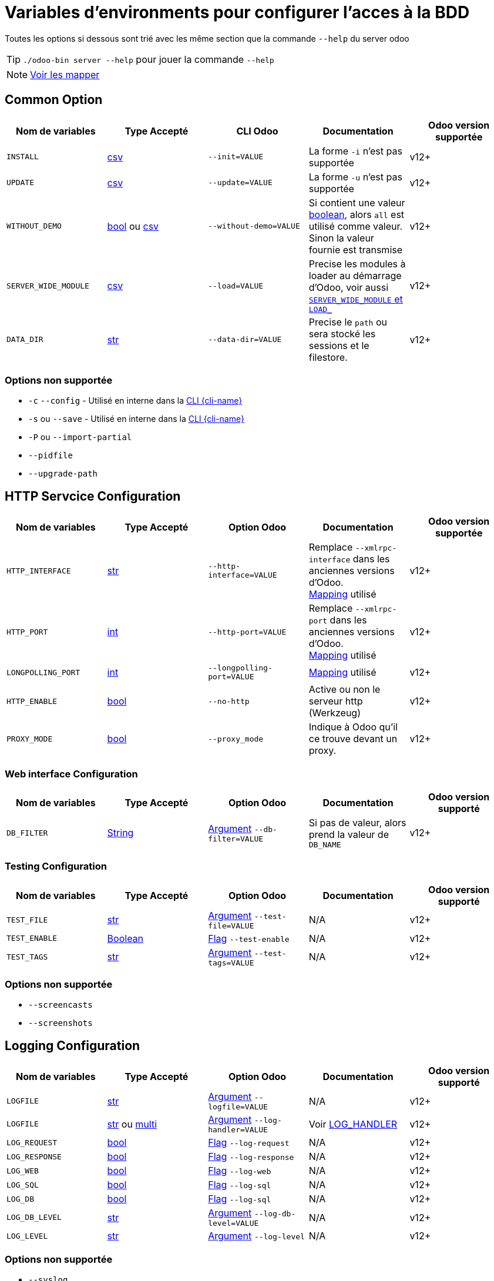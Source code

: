 = Variables d'environments pour configurer l'acces à la BDD

Toutes les options si dessous sont trié avec les même section que la commande `--help` du server odoo

TIP: `./odoo-bin server --help` pour jouer la commande `--help`

NOTE: xref:mapping.adoc#mapping_db[Voir les mapper]

== Common Option
|===
| Nom de variables | Type Accepté | CLI Odoo | Documentation | Odoo version supportée

| `INSTALL`
| xref:index.adoc#env_var_value_type_csv[csv]
| `--init=VALUE`
| La forme `-i` n'est pas supportée
| v12+

| `UPDATE`
|xref:index.adoc#env_var_value_type_csv[csv]
|`--update=VALUE`
| La forme `-u` n'est pas supportée
| v12+

| `WITHOUT_DEMO`
| xref:index.adoc#env_var_value_type_boolean[bool] ou xref:index.adoc#env_var_value_type_csv[csv]
| `--without-demo=VALUE`
| Si contient une valeur xref:index.adoc#env_var_value_type_boolean[boolean], alors `all` est utilisé comme valeur. +
Sinon la valeur fournie est transmise
| v12+

| `SERVER_WIDE_MODULE`
| xref:index.adoc#env_var_value_type_csv[csv]
| `--load=VALUE`
| Precise les modules à loader au démarrage d'Odoo, voir aussi <<server_wide_module_and_load>>
| v12+

| `DATA_DIR`
| xref:index.adoc#env_var_value_type_str[str]
| `--data-dir=VALUE`
| Precise le `path` ou sera stocké les sessions et le filestore.
| v12+
|===

[[not_supported]]
=== Options non supportée
* `-c` `--config` - Utilisé en interne dans la xref:cli.adoc[CLI {cli-name}]
* `-s` ou `--save` - Utilisé en interne dans la xref:cli.adoc[CLI {cli-name}]
* `-P` ou `--import-partial`
* `--pidfile`
* `--upgrade-path`

== HTTP Servcice Configuration

|===
| Nom de variables | Type Accepté | Option Odoo | Documentation | Odoo version supportée

| `HTTP_INTERFACE`
| xref:index.adoc#env_var_value_type_str[str]
| `--http-interface=VALUE`
| Remplace `--xmlrpc-interface` dans les anciennes versions d'Odoo. +
xref:mapping.adoc#mapping_http[Mapping] utilisé
| v12+

| `HTTP_PORT`
| xref:index.adoc#env_var_value_type_int[int]
| `--http-port=VALUE`
| Remplace `--xmlrpc-port` dans les anciennes versions d'Odoo. +
xref:mapping.adoc#mapping_http[Mapping] utilisé
| v12+

| `LONGPOLLING_PORT`
| xref:index.adoc#env_var_value_type_int[int]
| `--longpolling-port=VALUE`
| xref:mapping.adoc#mapping_http[Mapping] utilisé
| v12+

| `HTTP_ENABLE`
| xref:index.adoc#env_var_value_type_boolean[bool]
| `--no-http`
| Active ou non le serveur http (Werkzeug)
| v12+

| `PROXY_MODE`
| xref:index.adoc#env_var_value_type_boolean[bool]
| `--proxy_mode`
| Indique à Odoo qu'il ce trouve devant un proxy.
| v12+
|===

=== Web interface Configuration

|===
| Nom de variables | Type Accepté | Option Odoo | Documentation | Odoo version supporté

| `DB_FILTER`
| xref:index.adoc#env_var_value_type_str[String]
| xref:index.adoc#odoo_cli_type_arg[Argument]  `--db-filter=VALUE`
| Si pas de valeur, alors prend la valeur de `DB_NAME`
| v12+

|===

=== Testing Configuration

|===
| Nom de variables | Type Accepté | Option Odoo | Documentation | Odoo version supporté

| `TEST_FILE`
| xref:index.adoc#env_var_value_type_str[str]
| xref:index.adoc#odoo_cli_type_arg[Argument] `--test-file=VALUE`
| N/A
| v12+

| `TEST_ENABLE`
| xref:index.adoc#env_var_value_type_boolean[Boolean]
| xref:index.adoc#odoo_cli_type_flag[Flag] `--test-enable`
| N/A
| v12+

| `TEST_TAGS`
| xref:index.adoc#env_var_value_type_str[str]
| xref:index.adoc#odoo_cli_type_arg[Argument] `--test-tags=VALUE`
| N/A
| v12+

|===

=== Options non supportée
* `--screencasts`
* `--screenshots`

== Logging Configuration

|===
| Nom de variables | Type Accepté | Option Odoo | Documentation | Odoo version supporté

| `LOGFILE`
| xref:index.adoc#env_var_value_type_str[str]
| xref:index.adoc#odoo_cli_type_arg[Argument] `--logfile=VALUE`
| N/A
| v12+

| `LOGFILE`
| xref:index.adoc#env_var_value_type_str[str] ou xref:index.adoc#env_var_value_type_multi[multi]
| xref:index.adoc#odoo_cli_type_arg[Argument] `--log-handler=VALUE`
| Voir <<log_handler_section>>
| v12+

| `LOG_REQUEST`
| xref:index.adoc#env_var_value_type_boolean[bool]
| xref:index.adoc#odoo_cli_type_flag[Flag] `--log-request`
| N/A
| v12+

| `LOG_RESPONSE`
| xref:index.adoc#env_var_value_type_boolean[bool]
| xref:index.adoc#odoo_cli_type_flag[Flag] `--log-response`
| N/A
| v12+

| `LOG_WEB`
| xref:index.adoc#env_var_value_type_boolean[bool]
| xref:index.adoc#odoo_cli_type_flag[Flag] `--log-web`
| N/A
| v12+

| `LOG_SQL`
| xref:index.adoc#env_var_value_type_boolean[bool]
| xref:index.adoc#odoo_cli_type_flag[Flag] `--log-sql`
| N/A
| v12+

| `LOG_DB`
| xref:index.adoc#env_var_value_type_boolean[bool]
| xref:index.adoc#odoo_cli_type_flag[Flag] `--log-sql`
| N/A
| v12+

| `LOG_DB_LEVEL`
| xref:index.adoc#env_var_value_type_str[str]
| xref:index.adoc#odoo_cli_type_arg[Argument] `--log-db-level=VALUE`
| N/A
| v12+

| `LOG_LEVEL`
| xref:index.adoc#env_var_value_type_str[str]
| xref:index.adoc#odoo_cli_type_arg[Argument] `--log-level`
| N/A
| v12+


|===

=== Options non supportée
* `--syslog`


== SMTP Configuration

IMPORTANT: Pour l'instant `oenv2config` ne supporte aucune option de cette partie

== Database related options

|===
| Nom de variables | Type Accepté | Option Odoo | Documentation | Odoo version supporté

| `DB_NAME`
| xref:index.adoc#env_var_value_type_str[str]
| xref:index.adoc#odoo_cli_type_arg[Argument] `--database=VALUE`
| xref:mapping.adoc#mapping_db[Mapping] utilisé
| v12+

| `DB_USER`
| xref:index.adoc#env_var_value_type_str[str]
| xref:index.adoc#odoo_cli_type_arg[Argument] `--db_user=VALUE`
| xref:mapping.adoc#mapping_db[Mapping] utilisé
| v12+

| `DB_PASSWORD`
| xref:index.adoc#env_var_value_type_str[str]
| xref:index.adoc#odoo_cli_type_arg[Argument] `--db_password=VALUE`
| xref:mapping.adoc#mapping_db[Mapping] utilisé
| v12+

| `DB_HOST`
| xref:index.adoc#env_var_value_type_str[str]
| xref:index.adoc#odoo_cli_type_arg[Argument] `--db_host=VALUE`
| xref:mapping.adoc#mapping_db[Mapping] utilisé
| v12+

| `DB_PORT`
| xref:index.adoc#env_var_value_type_int[int]
| xref:index.adoc#odoo_cli_type_arg[Argument] `--db_port=VALUE`
| xref:mapping.adoc#mapping_db[Mapping] utilisé
| v12+

| `DB_MAX_CONN`
| xref:index.adoc#env_var_value_type_str[String]
| xref:index.adoc#odoo_cli_type_arg[Argument] `--db_maxconn=VALUE`
| Voir <<db_conn>>
| v12+

|===

=== Options non supportée
* `--db-template`
* `--pg_path`
* `--db_sslmode`


== Internationalisation options

IMPORTANT: Pour l'instant `oenv2config` ne supporte aucune option de cette partie

== Security-related options

|===
| Nom de variables | Type Accepté | Option Odoo | Documentation | Odoo version supporté

| `LIST_DB`
| xref:index.adoc#env_var_value_type_boolean[bool]
| xref:index.adoc#odoo_cli_type_flag[Flag] `--no-database-list`
| Par defaut `"True"`
| v12+

|===

== Advanced options

|===
| Nom de variables | Type Accepté | Option Odoo | Documentation | Odoo version supporté

| `STOP_AFTER_INIT`
| xref:index.adoc#env_var_value_type_boolean[bool]
| xref:index.adoc#odoo_cli_type_flag[Flag] `--stop-after-init`
| Voir Documentation
| v12+

| `OSV_MEMORY_COUNT_LIMIT`
| xref:index.adoc#env_var_value_type_int[int]
| xref:index.adoc#odoo_cli_type_arg[Argument] `--osv-memory-count-limit=VALUE`
| Voir Documentation
| v12+

| `TRANSIENT_AGE_LIMIT`
| xref:index.adoc#env_var_value_type_int[int]
| xref:index.adoc#odoo_cli_type_flag[Argument] `--osv-memory-age-limit=VALUE`
| Voir Documentation et Mapping
| v12, v13

| `TRANSIENT_AGE_LIMIT`
| xref:index.adoc#env_var_value_type_int[int]
| xref:index.adoc#odoo_cli_type_flag[Argument] `--transient-age-limit=VALUE`
| Voir Documentation
| v14+


| `WORKER_CRON`
| xref:index.adoc#env_var_value_type_int[int]
| xref:index.adoc#odoo_cli_type_arg[Argument] `--max-cron-threads=VALUE`
| Voir Documentation
| v12+

| `UNACCENT`
| xref:index.adoc#env_var_value_type_boolean[bool]
| xref:index.adoc#odoo_cli_type_arg[Flag] `--unaccent`
| Voir Documentation
| v12+

|===

=== Options non supportée
* `--dev`
* `--shell-interface`
* `--geoip-db`

== Multiprocessing options

|===
| Nom de variables | Type Accepté | Option Odoo | Documentation | Odoo version supporté

| `WORKERS`
| xref:index.adoc#env_var_value_type_int[int]
| xref:index.adoc#odoo_cli_type_arg[Argument] `--workers=VALUE`
| Voir Documentation
| v12+

| `LIMIT_MEMORY_SOFT`
| xref:index.adoc#env_var_value_type_int[int]
| xref:index.adoc#odoo_cli_type_arg[Argument] `--limit-memory-soft=VALUE`
| Voir Documentation
| v12+

| `LIMIT_MEMORY_HARD`
| xref:index.adoc#env_var_value_type_int[int]
| xref:index.adoc#odoo_cli_type_arg[Argument] `--limit-memory-hard=VALUE`
| Voir Documentation
| v12+

| `LIMIT_TIME_CPU`
| xref:index.adoc#env_var_value_type_int[int]
| xref:index.adoc#odoo_cli_type_arg[Argument] `--limit-time-cpu=VALUE`
| Voir Documentation
| v12+

| `LIMIT_TIME_REAL`
| xref:index.adoc#env_var_value_type_int[int]
| xref:index.adoc#odoo_cli_type_arg[Argument] `--limit-time-real=VALUE`
| Voir Documentation
| v12+

| `LIMIT_TIME_REAL_CRON`
| xref:index.adoc#env_var_value_type_int[int]
| xref:index.adoc#odoo_cli_type_arg[Argument] `--limit-time-real-cron=VALUE`
| Voir Documentation
| v12+

| `LIMIT_REQUEST`
| xref:index.adoc#env_var_value_type_int[int]
| xref:index.adoc#odoo_cli_type_arg[Argument] `--limit-request=VALUE`
| Voir Documentation
| v12+

|===

== Comportement supplementaire apporté par `oenv2config`

[[db_conn]]
== Nombre de connexions

[[server_wide_module_and_load]]
== `SERVER_WIDE_MODULE` et `LOAD_`

[[log_handler_section]]
== LOG_HANDLER
